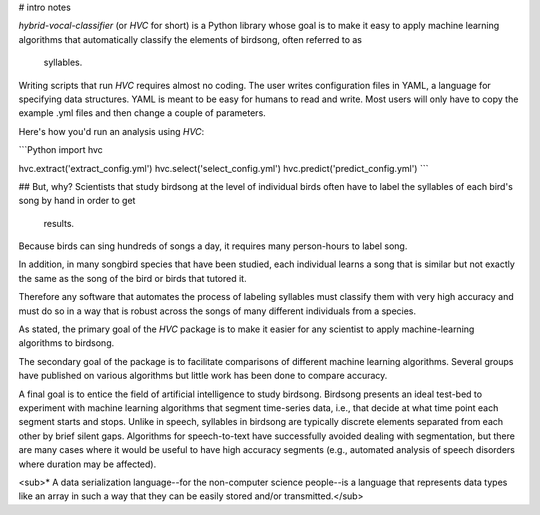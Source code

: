 # intro notes

`hybrid-vocal-classifier` (or `HVC` for short) is a Python library whose
goal is to make it easy to apply machine learning algorithms that
automatically classify the elements of birdsong, often referred to as
 syllables.

Writing scripts that run `HVC` requires almost no coding.
The user writes configuration files in YAML, a language for specifying
data structures. YAML is meant to be easy for humans to read and write.
Most users will only have to copy the example .yml files and then
change a couple of parameters.

Here's how you'd run an analysis using `HVC`:

```Python
import hvc

hvc.extract('extract_config.yml')
hvc.select('select_config.yml')
hvc.predict('predict_config.yml')
```

## But, why?
Scientists that study birdsong at the level of individual birds often
have to label the syllables of each bird's song by hand in order to get
 results.

Because birds can sing hundreds of songs a day, it requires many
person-hours to label song.

In addition, in many songbird species that have been studied,
each individual learns a song that is similar but not exactly the same
as the song of the bird or birds that tutored it.

Therefore any software that automates the process of labeling syllables
must classify them with very high accuracy and must do so in a way that
is robust across the songs of many different individuals from a species.

As stated, the primary goal of the `HVC` package is to make it easier
for any scientist to apply machine-learning algorithms to birdsong.

The secondary goal of the package is to facilitate comparisons of
different machine learning algorithms. Several groups have published
on various algorithms but little work has been done to compare accuracy.

A final goal is to entice the field of artificial intelligence to study
birdsong. Birdsong presents an ideal test-bed to experiment with machine
learning algorithms that segment time-series data, i.e., that decide at
what time point each segment starts and stops. Unlike in speech,
syllables in birdsong are typically discrete elements separated from
each other by brief silent gaps. Algorithms for speech-to-text have
successfully avoided dealing with segmentation, but there are many cases
where it would be useful to have high accuracy segments (e.g., automated
analysis of speech disorders where duration may be affected).

<sub>* A data serialization language--for the non-computer science
people--is a language that represents data types
like an array in such a way that they can be easily stored and/or
transmitted.</sub>